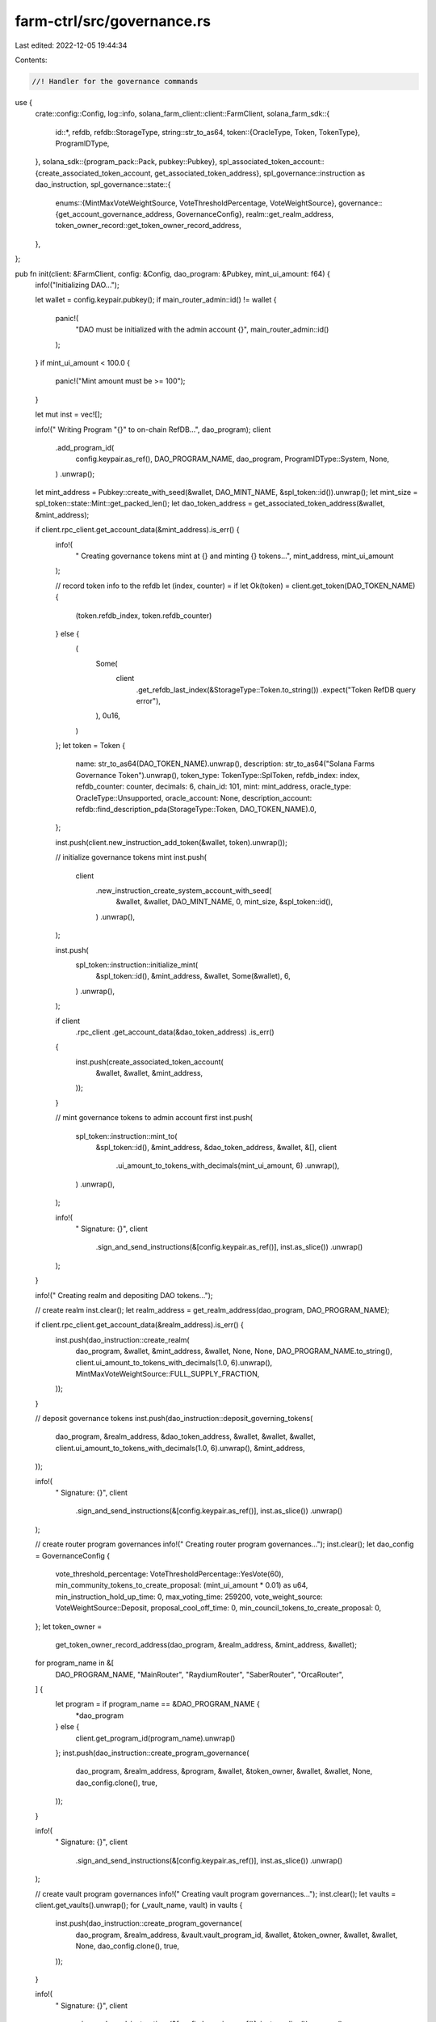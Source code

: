 farm-ctrl/src/governance.rs
===========================

Last edited: 2022-12-05 19:44:34

Contents:

.. code-block:: rs

    //! Handler for the governance commands

use {
    crate::config::Config,
    log::info,
    solana_farm_client::client::FarmClient,
    solana_farm_sdk::{
        id::*,
        refdb,
        refdb::StorageType,
        string::str_to_as64,
        token::{OracleType, Token, TokenType},
        ProgramIDType,
    },
    solana_sdk::{program_pack::Pack, pubkey::Pubkey},
    spl_associated_token_account::{create_associated_token_account, get_associated_token_address},
    spl_governance::instruction as dao_instruction,
    spl_governance::state::{
        enums::{MintMaxVoteWeightSource, VoteThresholdPercentage, VoteWeightSource},
        governance::{get_account_governance_address, GovernanceConfig},
        realm::get_realm_address,
        token_owner_record::get_token_owner_record_address,
    },
};

pub fn init(client: &FarmClient, config: &Config, dao_program: &Pubkey, mint_ui_amount: f64) {
    info!("Initializing DAO...");

    let wallet = config.keypair.pubkey();
    if main_router_admin::id() != wallet {
        panic!(
            "DAO must be initialized with the admin account {}",
            main_router_admin::id()
        );
    }
    if mint_ui_amount < 100.0 {
        panic!("Mint amount must be >= 100");
    }

    let mut inst = vec![];

    info!("  Writing Program \"{}\" to on-chain RefDB...", dao_program);
    client
        .add_program_id(
            config.keypair.as_ref(),
            DAO_PROGRAM_NAME,
            dao_program,
            ProgramIDType::System,
            None,
        )
        .unwrap();

    let mint_address = Pubkey::create_with_seed(&wallet, DAO_MINT_NAME, &spl_token::id()).unwrap();
    let mint_size = spl_token::state::Mint::get_packed_len();
    let dao_token_address = get_associated_token_address(&wallet, &mint_address);

    if client.rpc_client.get_account_data(&mint_address).is_err() {
        info!(
            "  Creating governance tokens mint at {} and minting {} tokens...",
            mint_address, mint_ui_amount
        );

        // record token info to the refdb
        let (index, counter) = if let Ok(token) = client.get_token(DAO_TOKEN_NAME) {
            (token.refdb_index, token.refdb_counter)
        } else {
            (
                Some(
                    client
                        .get_refdb_last_index(&StorageType::Token.to_string())
                        .expect("Token RefDB query error"),
                ),
                0u16,
            )
        };
        let token = Token {
            name: str_to_as64(DAO_TOKEN_NAME).unwrap(),
            description: str_to_as64("Solana Farms Governance Token").unwrap(),
            token_type: TokenType::SplToken,
            refdb_index: index,
            refdb_counter: counter,
            decimals: 6,
            chain_id: 101,
            mint: mint_address,
            oracle_type: OracleType::Unsupported,
            oracle_account: None,
            description_account: refdb::find_description_pda(StorageType::Token, DAO_TOKEN_NAME).0,
        };

        inst.push(client.new_instruction_add_token(&wallet, token).unwrap());

        // initialize governance tokens mint
        inst.push(
            client
                .new_instruction_create_system_account_with_seed(
                    &wallet,
                    &wallet,
                    DAO_MINT_NAME,
                    0,
                    mint_size,
                    &spl_token::id(),
                )
                .unwrap(),
        );

        inst.push(
            spl_token::instruction::initialize_mint(
                &spl_token::id(),
                &mint_address,
                &wallet,
                Some(&wallet),
                6,
            )
            .unwrap(),
        );

        if client
            .rpc_client
            .get_account_data(&dao_token_address)
            .is_err()
        {
            inst.push(create_associated_token_account(
                &wallet,
                &wallet,
                &mint_address,
            ));
        }

        // mint governance tokens to admin account first
        inst.push(
            spl_token::instruction::mint_to(
                &spl_token::id(),
                &mint_address,
                &dao_token_address,
                &wallet,
                &[],
                client
                    .ui_amount_to_tokens_with_decimals(mint_ui_amount, 6)
                    .unwrap(),
            )
            .unwrap(),
        );

        info!(
            "  Signature: {}",
            client
                .sign_and_send_instructions(&[config.keypair.as_ref()], inst.as_slice())
                .unwrap()
        );
    }

    info!("  Creating realm and depositing DAO tokens...");

    // create realm
    inst.clear();
    let realm_address = get_realm_address(dao_program, DAO_PROGRAM_NAME);

    if client.rpc_client.get_account_data(&realm_address).is_err() {
        inst.push(dao_instruction::create_realm(
            dao_program,
            &wallet,
            &mint_address,
            &wallet,
            None,
            None,
            DAO_PROGRAM_NAME.to_string(),
            client.ui_amount_to_tokens_with_decimals(1.0, 6).unwrap(),
            MintMaxVoteWeightSource::FULL_SUPPLY_FRACTION,
        ));
    }

    // deposit governance tokens
    inst.push(dao_instruction::deposit_governing_tokens(
        dao_program,
        &realm_address,
        &dao_token_address,
        &wallet,
        &wallet,
        &wallet,
        client.ui_amount_to_tokens_with_decimals(1.0, 6).unwrap(),
        &mint_address,
    ));

    info!(
        "  Signature: {}",
        client
            .sign_and_send_instructions(&[config.keypair.as_ref()], inst.as_slice())
            .unwrap()
    );

    // create router program governances
    info!("  Creating router program governances...");
    inst.clear();
    let dao_config = GovernanceConfig {
        vote_threshold_percentage: VoteThresholdPercentage::YesVote(60),
        min_community_tokens_to_create_proposal: (mint_ui_amount * 0.01) as u64,
        min_instruction_hold_up_time: 0,
        max_voting_time: 259200,
        vote_weight_source: VoteWeightSource::Deposit,
        proposal_cool_off_time: 0,
        min_council_tokens_to_create_proposal: 0,
    };
    let token_owner =
        get_token_owner_record_address(dao_program, &realm_address, &mint_address, &wallet);
    for program_name in &[
        DAO_PROGRAM_NAME,
        "MainRouter",
        "RaydiumRouter",
        "SaberRouter",
        "OrcaRouter",
    ] {
        let program = if program_name == &DAO_PROGRAM_NAME {
            *dao_program
        } else {
            client.get_program_id(program_name).unwrap()
        };
        inst.push(dao_instruction::create_program_governance(
            dao_program,
            &realm_address,
            &program,
            &wallet,
            &token_owner,
            &wallet,
            &wallet,
            None,
            dao_config.clone(),
            true,
        ));
    }

    info!(
        "  Signature: {}",
        client
            .sign_and_send_instructions(&[config.keypair.as_ref()], inst.as_slice())
            .unwrap()
    );

    // create vault program governances
    info!("  Creating vault program governances...");
    inst.clear();
    let vaults = client.get_vaults().unwrap();
    for (_vault_name, vault) in vaults {
        inst.push(dao_instruction::create_program_governance(
            dao_program,
            &realm_address,
            &vault.vault_program_id,
            &wallet,
            &token_owner,
            &wallet,
            &wallet,
            None,
            dao_config.clone(),
            true,
        ));
    }

    info!(
        "  Signature: {}",
        client
            .sign_and_send_instructions(&[config.keypair.as_ref()], inst.as_slice())
            .unwrap()
    );

    // create DAO mint governance
    info!("  Creating DAO mint governance...");
    inst.clear();
    inst.push(dao_instruction::create_mint_governance(
        dao_program,
        &realm_address,
        &mint_address,
        &wallet,
        &token_owner,
        &wallet,
        &wallet,
        None,
        dao_config.clone(),
        true,
    ));

    info!(
        "  Signature: {}",
        client
            .sign_and_send_instructions(&[config.keypair.as_ref()], inst.as_slice())
            .unwrap()
    );

    // create token custody governance
    info!("  Creating token custody governance...");
    inst.clear();
    let governed_account =
        Pubkey::find_program_address(&[DAO_CUSTODY_NAME.as_bytes()], dao_program).0;
    let custody_authority =
        get_account_governance_address(dao_program, &realm_address, &governed_account);

    // create wsol account for custody authority
    if !client.has_active_token_account(&custody_authority, "SOL") {
        let wsol_token = client.get_token("SOL").unwrap();
        inst.push(create_associated_token_account(
            &wallet,
            &custody_authority,
            &wsol_token.mint,
        ));
    }

    inst.push(dao_instruction::create_account_governance(
        dao_program,
        &realm_address,
        &governed_account,
        &token_owner,
        &wallet,
        &wallet,
        None,
        dao_config,
    ));

    inst.push(
        client
            .new_instruction_transfer(&wallet, &custody_authority, 0.1)
            .unwrap(),
    );

    info!(
        "  Signature: {}",
        client
            .sign_and_send_instructions(&[config.keypair.as_ref()], inst.as_slice())
            .unwrap()
    );

    // remove realm authority
    info!("  Removing realm authority...");
    inst.clear();
    inst.push(dao_instruction::set_realm_authority(
        dao_program,
        &realm_address,
        &wallet,
        &None,
    ));

    info!(
        "  Signature: {}",
        client
            .sign_and_send_instructions(&[config.keypair.as_ref()], inst.as_slice())
            .unwrap()
    );

    info!("Done.");
}


